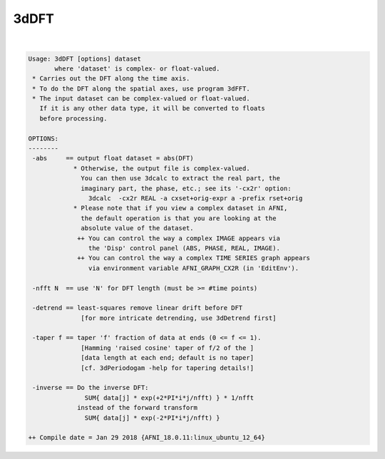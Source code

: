 *****
3dDFT
*****

.. _3dDFT:

.. contents:: 
    :depth: 4 

| 

.. code-block:: none

    Usage: 3dDFT [options] dataset
           where 'dataset' is complex- or float-valued.
     * Carries out the DFT along the time axis.
     * To do the DFT along the spatial axes, use program 3dFFT.
     * The input dataset can be complex-valued or float-valued.
       If it is any other data type, it will be converted to floats
       before processing.
    
    OPTIONS:
    --------
     -abs     == output float dataset = abs(DFT)
                * Otherwise, the output file is complex-valued.
                  You can then use 3dcalc to extract the real part, the
                  imaginary part, the phase, etc.; see its '-cx2r' option:
                    3dcalc  -cx2r REAL -a cxset+orig-expr a -prefix rset+orig
                * Please note that if you view a complex dataset in AFNI,
                  the default operation is that you are looking at the
                  absolute value of the dataset.
                 ++ You can control the way a complex IMAGE appears via
                    the 'Disp' control panel (ABS, PHASE, REAL, IMAGE).
                 ++ You can control the way a complex TIME SERIES graph appears
                    via environment variable AFNI_GRAPH_CX2R (in 'EditEnv').
    
     -nfft N  == use 'N' for DFT length (must be >= #time points)
    
     -detrend == least-squares remove linear drift before DFT
                  [for more intricate detrending, use 3dDetrend first]
    
     -taper f == taper 'f' fraction of data at ends (0 <= f <= 1).
                  [Hamming 'raised cosine' taper of f/2 of the ]
                  [data length at each end; default is no taper]
                  [cf. 3dPeriodogam -help for tapering details!]
    
     -inverse == Do the inverse DFT:
                   SUM{ data[j] * exp(+2*PI*i*j/nfft) } * 1/nfft
                 instead of the forward transform
                   SUM{ data[j] * exp(-2*PI*i*j/nfft) }
    
    ++ Compile date = Jan 29 2018 {AFNI_18.0.11:linux_ubuntu_12_64}
